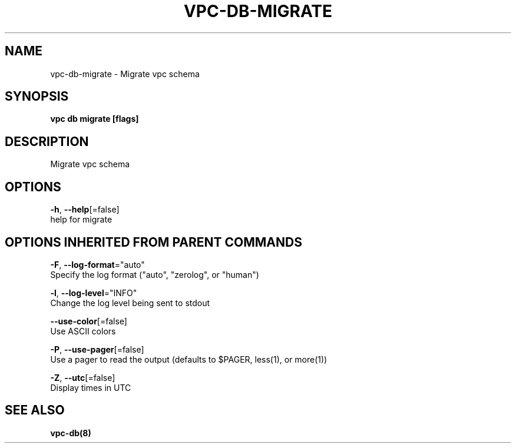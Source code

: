 .TH "VPC\-DB\-MIGRATE" "8" "Feb 2018" "vpc 0.0.1" "vpc" 
.nh
.ad l


.SH NAME
.PP
vpc\-db\-migrate \- Migrate vpc schema


.SH SYNOPSIS
.PP
\fBvpc db migrate [flags]\fP


.SH DESCRIPTION
.PP
Migrate vpc schema


.SH OPTIONS
.PP
\fB\-h\fP, \fB\-\-help\fP[=false]
    help for migrate


.SH OPTIONS INHERITED FROM PARENT COMMANDS
.PP
\fB\-F\fP, \fB\-\-log\-format\fP="auto"
    Specify the log format ("auto", "zerolog", or "human")

.PP
\fB\-l\fP, \fB\-\-log\-level\fP="INFO"
    Change the log level being sent to stdout

.PP
\fB\-\-use\-color\fP[=false]
    Use ASCII colors

.PP
\fB\-P\fP, \fB\-\-use\-pager\fP[=false]
    Use a pager to read the output (defaults to $PAGER, less(1), or more(1))

.PP
\fB\-Z\fP, \fB\-\-utc\fP[=false]
    Display times in UTC


.SH SEE ALSO
.PP
\fBvpc\-db(8)\fP
